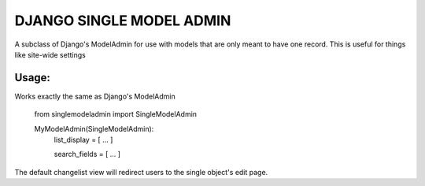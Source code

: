 =========================
DJANGO SINGLE MODEL ADMIN
=========================
A subclass of Django's ModelAdmin for use with models that are only meant to have one record.
This is useful for things like site-wide settings

Usage:
------

Works exactly the same as Django's ModelAdmin


    from singlemodeladmin import SingleModelAdmin

    MyModelAdmin(SingleModelAdmin):
        list_display = [ ... ]

        search_fields = [ ... ]

The default changelist view will redirect users to the single object's edit page.
